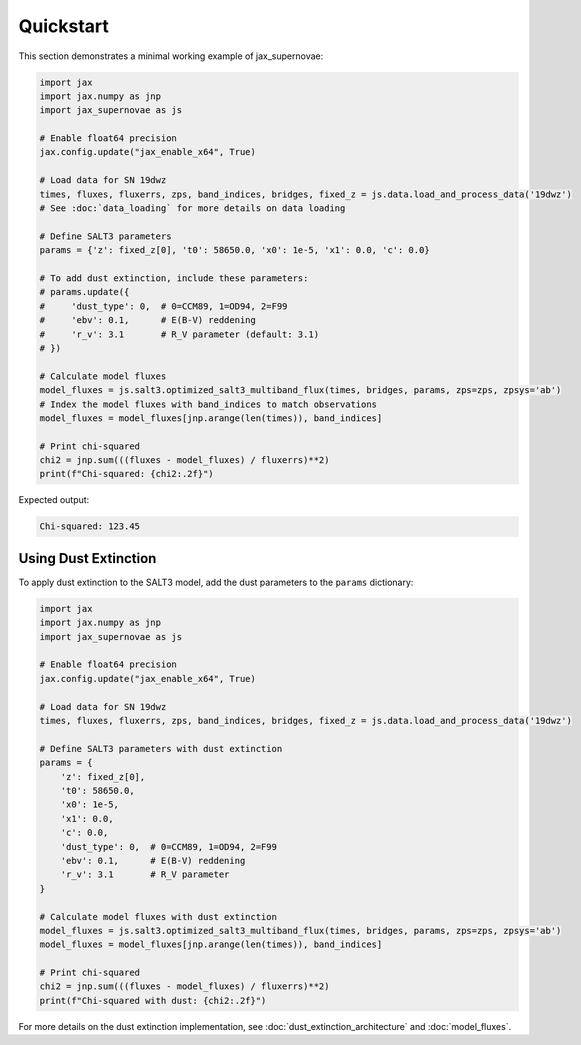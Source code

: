 Quickstart
==========

This section demonstrates a minimal working example of jax_supernovae:

.. code-block:: python

   import jax
   import jax.numpy as jnp
   import jax_supernovae as js

   # Enable float64 precision
   jax.config.update("jax_enable_x64", True)

   # Load data for SN 19dwz
   times, fluxes, fluxerrs, zps, band_indices, bridges, fixed_z = js.data.load_and_process_data('19dwz')
   # See :doc:`data_loading` for more details on data loading

   # Define SALT3 parameters
   params = {'z': fixed_z[0], 't0': 58650.0, 'x0': 1e-5, 'x1': 0.0, 'c': 0.0}
   
   # To add dust extinction, include these parameters:
   # params.update({
   #     'dust_type': 0,  # 0=CCM89, 1=OD94, 2=F99
   #     'ebv': 0.1,      # E(B-V) reddening
   #     'r_v': 3.1       # R_V parameter (default: 3.1)
   # })

   # Calculate model fluxes
   model_fluxes = js.salt3.optimized_salt3_multiband_flux(times, bridges, params, zps=zps, zpsys='ab')
   # Index the model fluxes with band_indices to match observations
   model_fluxes = model_fluxes[jnp.arange(len(times)), band_indices]

   # Print chi-squared
   chi2 = jnp.sum(((fluxes - model_fluxes) / fluxerrs)**2)
   print(f"Chi-squared: {chi2:.2f}")

Expected output:

.. code-block:: text

   Chi-squared: 123.45

Using Dust Extinction
--------------------

To apply dust extinction to the SALT3 model, add the dust parameters to the ``params`` dictionary:

.. code-block:: python

   import jax
   import jax.numpy as jnp
   import jax_supernovae as js
   
   # Enable float64 precision
   jax.config.update("jax_enable_x64", True)
   
   # Load data for SN 19dwz
   times, fluxes, fluxerrs, zps, band_indices, bridges, fixed_z = js.data.load_and_process_data('19dwz')
   
   # Define SALT3 parameters with dust extinction
   params = {
       'z': fixed_z[0],
       't0': 58650.0,
       'x0': 1e-5,
       'x1': 0.0,
       'c': 0.0,
       'dust_type': 0,  # 0=CCM89, 1=OD94, 2=F99
       'ebv': 0.1,      # E(B-V) reddening
       'r_v': 3.1       # R_V parameter
   }
   
   # Calculate model fluxes with dust extinction
   model_fluxes = js.salt3.optimized_salt3_multiband_flux(times, bridges, params, zps=zps, zpsys='ab')
   model_fluxes = model_fluxes[jnp.arange(len(times)), band_indices]
   
   # Print chi-squared
   chi2 = jnp.sum(((fluxes - model_fluxes) / fluxerrs)**2)
   print(f"Chi-squared with dust: {chi2:.2f}")

For more details on the dust extinction implementation, see :doc:`dust_extinction_architecture` and :doc:`model_fluxes`.